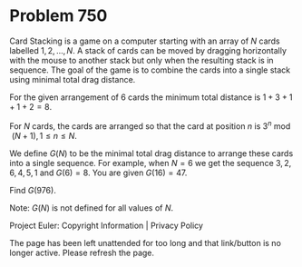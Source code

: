 *   Problem 750

   Card Stacking is a game on a computer starting with an array of $N$ cards
   labelled $1,2,\ldots,N$. A stack of cards can be moved by dragging
   horizontally with the mouse to another stack but only when the resulting
   stack is in sequence. The goal of the game is to combine the cards into a
   single stack using minimal total drag distance.

   For the given arrangement of 6 cards the minimum total distance is $1 + 3
   + 1 + 1 + 2 = 8$.

   For $N$ cards, the cards are arranged so that the card at position $n$ is
   $3^n\bmod(N+1), 1\le n\le N$.

   We define $G(N)$ to be the minimal total drag distance to arrange these
   cards into a single sequence.
   For example, when $N = 6$ we get the sequence $3,2,6,4,5,1$ and $G(6) =
   8$.
   You are given $G(16) = 47$.

   Find $G(976)$.

   Note: $G(N)$ is not defined for all values of $N$.

   Project Euler: Copyright Information | Privacy Policy

   The page has been left unattended for too long and that link/button is no
   longer active. Please refresh the page.
